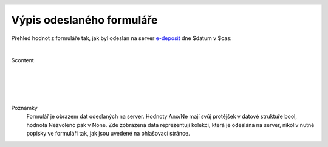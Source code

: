Výpis odeslaného formuláře
==========================

.. header::
    .. image:: $resources_path/header_logo.png

Přehled hodnot z formuláře tak, jak byl odeslán na server `e-deposit <http://edeposit.nkp.cz>`_ dne $datum v $cas:

|

$content


|
|
|
|


Poznámky
  Formulář je obrazem dat odeslaných na server. Hodnoty Ano/Ne mají svůj protějšek v datové struktuře bool, hodnota Nezvoleno pak v None. Zde zobrazená data reprezentují kolekci, která je odeslána na server, nikoliv nutně popisky ve formuláři tak, jak jsou uvedené na ohlašovací stránce.